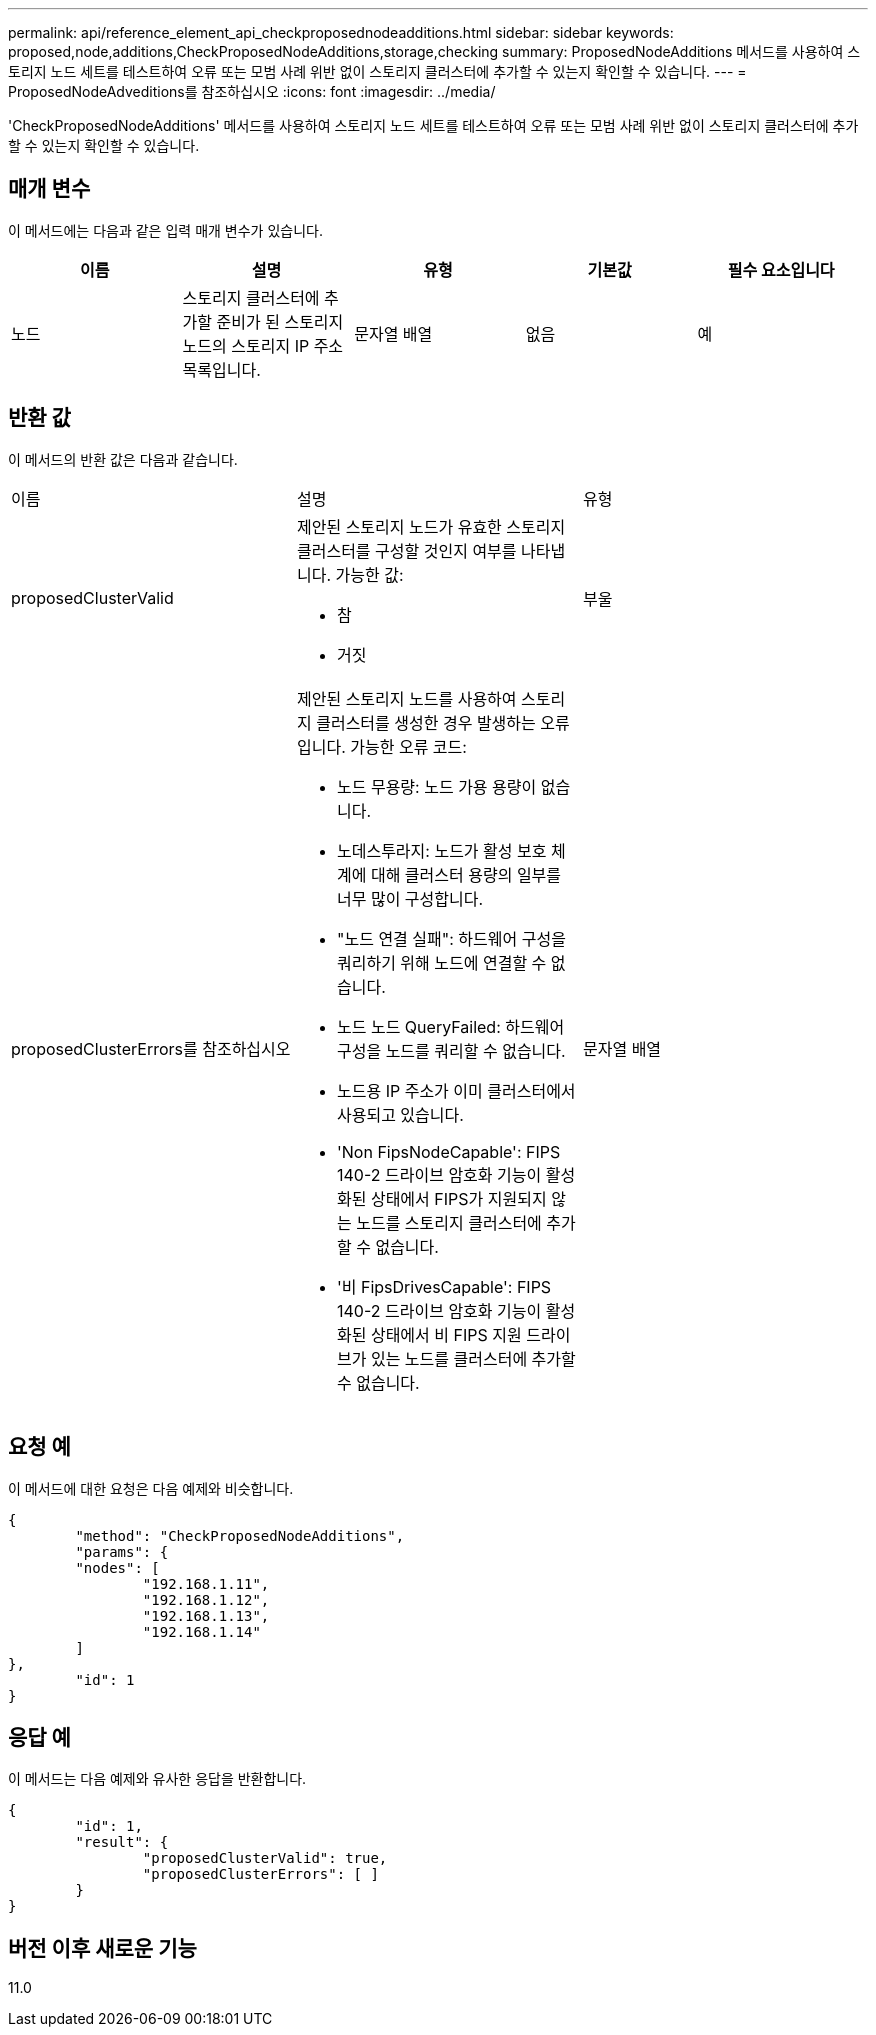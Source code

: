 ---
permalink: api/reference_element_api_checkproposednodeadditions.html 
sidebar: sidebar 
keywords: proposed,node,additions,CheckProposedNodeAdditions,storage,checking 
summary: ProposedNodeAdditions 메서드를 사용하여 스토리지 노드 세트를 테스트하여 오류 또는 모범 사례 위반 없이 스토리지 클러스터에 추가할 수 있는지 확인할 수 있습니다. 
---
= ProposedNodeAdveditions를 참조하십시오
:icons: font
:imagesdir: ../media/


[role="lead"]
'CheckProposedNodeAdditions' 메서드를 사용하여 스토리지 노드 세트를 테스트하여 오류 또는 모범 사례 위반 없이 스토리지 클러스터에 추가할 수 있는지 확인할 수 있습니다.



== 매개 변수

이 메서드에는 다음과 같은 입력 매개 변수가 있습니다.

|===
| 이름 | 설명 | 유형 | 기본값 | 필수 요소입니다 


 a| 
노드
 a| 
스토리지 클러스터에 추가할 준비가 된 스토리지 노드의 스토리지 IP 주소 목록입니다.
 a| 
문자열 배열
 a| 
없음
 a| 
예

|===


== 반환 값

이 메서드의 반환 값은 다음과 같습니다.

|===


| 이름 | 설명 | 유형 


 a| 
proposedClusterValid
 a| 
제안된 스토리지 노드가 유효한 스토리지 클러스터를 구성할 것인지 여부를 나타냅니다. 가능한 값:

* 참
* 거짓

 a| 
부울



 a| 
proposedClusterErrors를 참조하십시오
 a| 
제안된 스토리지 노드를 사용하여 스토리지 클러스터를 생성한 경우 발생하는 오류입니다. 가능한 오류 코드:

* 노드 무용량: 노드 가용 용량이 없습니다.
* 노데스투라지: 노드가 활성 보호 체계에 대해 클러스터 용량의 일부를 너무 많이 구성합니다.
* "노드 연결 실패": 하드웨어 구성을 쿼리하기 위해 노드에 연결할 수 없습니다.
* 노드 노드 QueryFailed: 하드웨어 구성을 노드를 쿼리할 수 없습니다.
* 노드용 IP 주소가 이미 클러스터에서 사용되고 있습니다.
* 'Non FipsNodeCapable': FIPS 140-2 드라이브 암호화 기능이 활성화된 상태에서 FIPS가 지원되지 않는 노드를 스토리지 클러스터에 추가할 수 없습니다.
* '비 FipsDrivesCapable': FIPS 140-2 드라이브 암호화 기능이 활성화된 상태에서 비 FIPS 지원 드라이브가 있는 노드를 클러스터에 추가할 수 없습니다.

 a| 
문자열 배열

|===


== 요청 예

이 메서드에 대한 요청은 다음 예제와 비슷합니다.

[listing]
----
{
	"method": "CheckProposedNodeAdditions",
	"params": {
	"nodes": [
		"192.168.1.11",
		"192.168.1.12",
		"192.168.1.13",
		"192.168.1.14"
	]
},
	"id": 1
}
----


== 응답 예

이 메서드는 다음 예제와 유사한 응답을 반환합니다.

[listing]
----
{
	"id": 1,
	"result": {
		"proposedClusterValid": true,
		"proposedClusterErrors": [ ]
	}
}
----


== 버전 이후 새로운 기능

11.0
